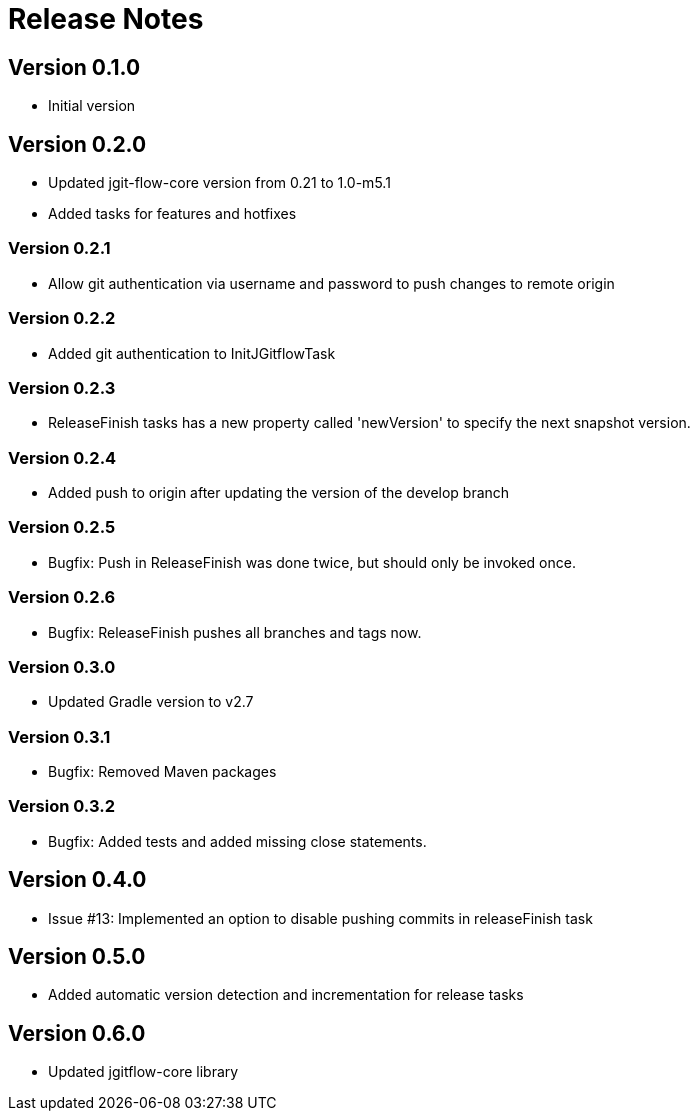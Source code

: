 = Release Notes

== Version 0.1.0
* Initial version

== Version 0.2.0
* Updated jgit-flow-core version from 0.21 to 1.0-m5.1
* Added tasks for features and hotfixes

=== Version 0.2.1
* Allow git authentication via username and password to push changes to remote origin

=== Version 0.2.2
* Added git authentication to InitJGitflowTask

=== Version 0.2.3
* ReleaseFinish tasks has a new property called 'newVersion' to specify the next snapshot version.

=== Version 0.2.4
* Added push to origin after updating the version of the develop branch

=== Version 0.2.5
* Bugfix: Push in ReleaseFinish was done twice, but should only be invoked once.

=== Version 0.2.6
* Bugfix: ReleaseFinish pushes all branches and tags now.

=== Version 0.3.0
* Updated Gradle version to v2.7

=== Version 0.3.1
* Bugfix: Removed Maven packages

=== Version 0.3.2
* Bugfix: Added tests and added missing close statements.

== Version 0.4.0
* Issue #13: Implemented an option to disable pushing commits in releaseFinish task

== Version 0.5.0
* Added automatic version detection and incrementation for release tasks

== Version 0.6.0
* Updated jgitflow-core library